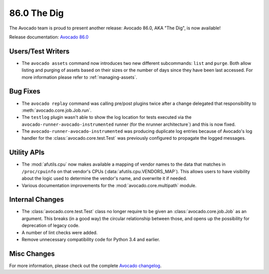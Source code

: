 ============
86.0 The Dig
============

The Avocado team is proud to present another release: Avocado 86.0,
AKA "The Dig", is now available!

Release documentation: `Avocado 86.0
<http://avocado-framework.readthedocs.io/en/86.0/>`_

Users/Test Writers
==================

* The ``avocado assets`` command now introduces two new different
  subcommands: ``list`` and ``purge``.  Both allow listing and
  purging of assets based on their sizes or the number of days
  since they have been last accessed.  For more information
  please refer to :ref:`managing-assets`.

Bug Fixes
=========

* The ``avocado replay`` command was calling pre/post plugins twice
  after a change delegated that responsibility to
  :meth:`avocado.core.job.Job.run`.

* The ``testlog`` plugin wasn't able to show the log location for
  tests executed via the ``avocado-runner-avocado-instrumented``
  runner (for the nrunner architecture`) and this is now fixed.

* The ``avocado-runner-avocado-instrumented`` was producing duplicate
  log entries because of Avocado's log handler for the
  :class:`avocado.core.test.Test` was previously configured to
  propagate the logged messages.

Utility APIs
============

* The :mod:`afutils.cpu` now makes available a mapping of
  vendor names to the data that matches in ``/proc/cpuinfo`` on
  that vendor's CPUs (:data:`afutils.cpu.VENDORS_MAP`).
  This allows users to have visibility about the logic used to
  determine the vendor's name, and  overwrite it if needed.

* Various documentation improvements for the
  :mod:`avocado.core.multipath` module.

Internal Changes
================

* The :class:`avocado.core.test.Test` class no longer require to
  be given an :class:`avocado.core.job.Job` as an argument.  This
  breaks (in a good way) the circular relationship between those,
  and opens up the possibility for deprecation of legacy code.

* A number of lint checks were added.

* Remove unnecessary compatibility code for Python 3.4 and earlier.

Misc Changes
============

For more information, please check out the complete
`Avocado changelog
<https://github.com/avocado-framework/avocado/compare/85.0...86.0>`_.
